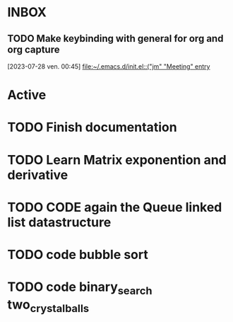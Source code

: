 * INBOX

** TODO  Make keybinding with general for org and org capture
  [2023-07-28 ven. 00:45]
  [[file:~/.emacs.d/init.el::("jm" "Meeting" entry]]

* Active
* TODO Finish documentation
SCHEDULED: <2023-07-27 jeu.>


* TODO Learn Matrix exponention and derivative

* TODO CODE again the Queue linked list datastructure
SCHEDULED: <2023-09-09 sam.>

* TODO code bubble sort
SCHEDULED: <2023-09-12 ven.>

* TODO code binary_search two_crystalballs
SCHEDULED: <2023-09-14 dim.>
